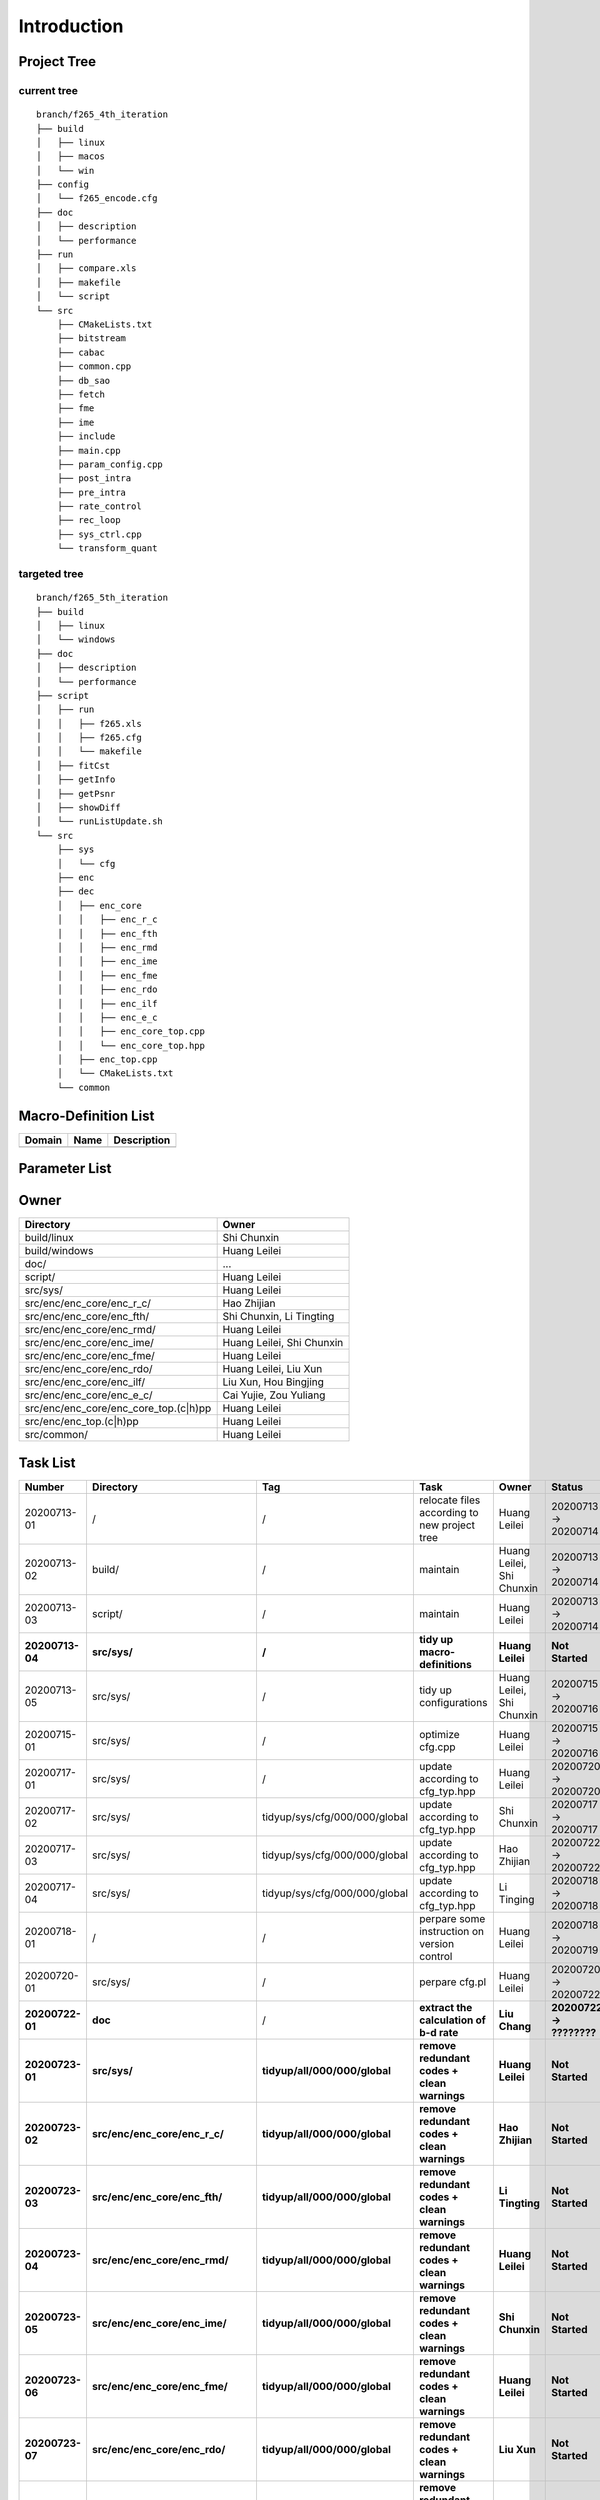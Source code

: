 .. -----------------------------------------------------------------------------
  ..
  ..  Filename       : main.rst
  ..  Author         : Huang Leilei
  ..  Created        : 2020-07-12
  ..  Description    : introduction related documents
  ..
.. -----------------------------------------------------------------------------

Introduction
============

Project Tree
------------

current tree
............

::

    branch/f265_4th_iteration
    ├── build
    │   ├── linux
    │   ├── macos
    │   └── win
    ├── config
    │   └── f265_encode.cfg
    ├── doc
    │   ├── description
    │   └── performance
    ├── run
    │   ├── compare.xls
    │   ├── makefile
    │   └── script
    └── src
        ├── CMakeLists.txt
        ├── bitstream
        ├── cabac
        ├── common.cpp
        ├── db_sao
        ├── fetch
        ├── fme
        ├── ime
        ├── include
        ├── main.cpp
        ├── param_config.cpp
        ├── post_intra
        ├── pre_intra
        ├── rate_control
        ├── rec_loop
        ├── sys_ctrl.cpp
        └── transform_quant


targeted tree
.............

::

    branch/f265_5th_iteration
    ├── build
    │   ├── linux
    │   └── windows
    ├── doc
    │   ├── description
    │   └── performance
    ├── script
    │   ├── run
    │   │   ├── f265.xls
    │   │   ├── f265.cfg
    │   │   └── makefile
    │   ├── fitCst
    │   ├── getInfo
    │   ├── getPsnr
    │   ├── showDiff
    │   └── runListUpdate.sh
    └── src
        ├── sys
        │   └── cfg
        ├── enc
        ├── dec
        │   ├── enc_core
        │   │   ├── enc_r_c
        │   │   ├── enc_fth
        │   │   ├── enc_rmd
        │   │   ├── enc_ime
        │   │   ├── enc_fme
        │   │   ├── enc_rdo
        │   │   ├── enc_ilf
        │   │   ├── enc_e_c
        │   │   ├── enc_core_top.cpp
        │   │   └── enc_core_top.hpp
        │   ├── enc_top.cpp
        │   └── CMakeLists.txt
        └── common


Macro-Definition List
---------------------

.. table::
    :align: left
    :widths: auto

    ======== ====== =============
     Domain   Name   Description
    ======== ====== =============
    ======== ====== =============


Parameter List
--------------

.. table::
    :align: left
    :widths: auto

    .. include:: cfg.rst


Owner
-----

.. table::
    :align: left
    :widths: auto

    ======================================= ===========================
     Directory                               Owner
    ======================================= ===========================
     build/linux                             Shi Chunxin
     build/windows                           Huang Leilei
     doc/                                    ...
     script/                                 Huang Leilei
     src/sys/                                Huang Leilei
     src/enc/enc_core/enc_r_c/               Hao Zhijian
     src/enc/enc_core/enc_fth/               Shi Chunxin, Li Tingting
     src/enc/enc_core/enc_rmd/               Huang Leilei
     src/enc/enc_core/enc_ime/               Huang Leilei, Shi Chunxin
     src/enc/enc_core/enc_fme/               Huang Leilei
     src/enc/enc_core/enc_rdo/               Huang Leilei, Liu Xun
     src/enc/enc_core/enc_ilf/               Liu Xun, Hou Bingjing
     src/enc/enc_core/enc_e_c/               Cai Yujie, Zou Yuliang
     src/enc/enc_core/enc_core_top.(c|h)pp   Huang Leilei
     src/enc/enc_top.(c|h)pp                 Huang Leilei
     src/common/                             Huang Leilei
    ======================================= ===========================


Task List
---------

.. table::
    :align: left
    :widths: auto

    ================= =========================================== =================================== ================================================== =============================== ==========================
       Number            Directory                                   Tag                                   Task                                               Owner                           Status
    ================= =========================================== =================================== ================================================== =============================== ==========================
       20200713-01       /                                           /                                   relocate files according to new project tree       Huang Leilei                    20200713 -> 20200714
       20200713-02       build/                                      /                                   maintain                                           Huang Leilei, Shi Chunxin       20200713 -> 20200714
       20200713-03       script/                                     /                                   maintain                                           Huang Leilei                    20200713 -> 20200714
     **20200713-04**   **src/sys/**                                **/**                               **tidy up macro-definitions**                      **Huang Leilei**                **Not Started**
       20200713-05       src/sys/                                    /                                   tidy up configurations                             Huang Leilei, Shi Chunxin       20200715 -> 20200716
       20200715-01       src/sys/                                    /                                   optimize cfg.cpp                                   Huang Leilei                    20200715 -> 20200716
       20200717-01       src/sys/                                    /                                   update according to cfg_typ.hpp                    Huang Leilei                    20200720 -> 20200720
       20200717-02       src/sys/                                    tidyup/sys/cfg/000/000/global       update according to cfg_typ.hpp                    Shi Chunxin                     20200717 -> 20200717
       20200717-03       src/sys/                                    tidyup/sys/cfg/000/000/global       update according to cfg_typ.hpp                    Hao Zhijian                     20200722 -> 20200722
       20200717-04       src/sys/                                    tidyup/sys/cfg/000/000/global       update according to cfg_typ.hpp                    Li Tinging                      20200718 -> 20200718
       20200718-01       /                                           /                                   perpare some instruction on version control        Huang Leilei                    20200718 -> 20200719
       20200720-01       src/sys/                                    /                                   perpare cfg.pl                                     Huang Leilei                    20200720 -> 20200722
     **20200722-01**   **doc**                                       /                                 **extract the calculation of b-d rate**            **Liu Chang**                   **20200722 -> ????????**
     **20200723-01**   **src/sys/**                                **tidyup/all/000/000/global**       **remove redundant codes + clean warnings**        **Huang Leilei**                **Not Started**
     **20200723-02**   **src/enc/enc_core/enc_r_c/**               **tidyup/all/000/000/global**       **remove redundant codes + clean warnings**        **Hao Zhijian**                 **Not Started**
     **20200723-03**   **src/enc/enc_core/enc_fth/**               **tidyup/all/000/000/global**       **remove redundant codes + clean warnings**        **Li Tingting**                 **Not Started**
     **20200723-04**   **src/enc/enc_core/enc_rmd/**               **tidyup/all/000/000/global**       **remove redundant codes + clean warnings**        **Huang Leilei**                **Not Started**
     **20200723-05**   **src/enc/enc_core/enc_ime/**               **tidyup/all/000/000/global**       **remove redundant codes + clean warnings**        **Shi Chunxin**                 **Not Started**
     **20200723-06**   **src/enc/enc_core/enc_fme/**               **tidyup/all/000/000/global**       **remove redundant codes + clean warnings**        **Huang Leilei**                **Not Started**
     **20200723-07**   **src/enc/enc_core/enc_rdo/**               **tidyup/all/000/000/global**       **remove redundant codes + clean warnings**        **Liu Xun**                     **Not Started**
     **20200723-08**   **src/enc/enc_core/enc_ilf/**               **tidyup/all/000/000/global**       **remove redundant codes + clean warnings**        **Hou Bingjing**                **Not Started**
     **20200723-09**   **src/enc/enc_core/enc_e_c/**               **tidyup/all/000/000/global**       **remove redundant codes + clean warnings**        **Zou Yuliang**                 **Not Started**
     **20200723-10**   **src/enc/enc_core/enc_core_top.(c|h)pp**   **tidyup/all/000/000/global**       **remove redundant codes + clean warnings**        **Huang Leilei**                **Not Started**
     **20200723-11**   **src/enc/enc_top.(c|h)pp**                 **tidyup/all/000/000/global**       **remove redundant codes + clean warnings**        **Huang Leilei**                **Not Started**
     **20200723-12**   **src/common/**                             **tidyup/all/000/000/global**       **remove redundant codes + clean warnings**        **Huang Leilei**                **Not Started**
    ================= =========================================== =================================== ================================================== =============================== ==========================
